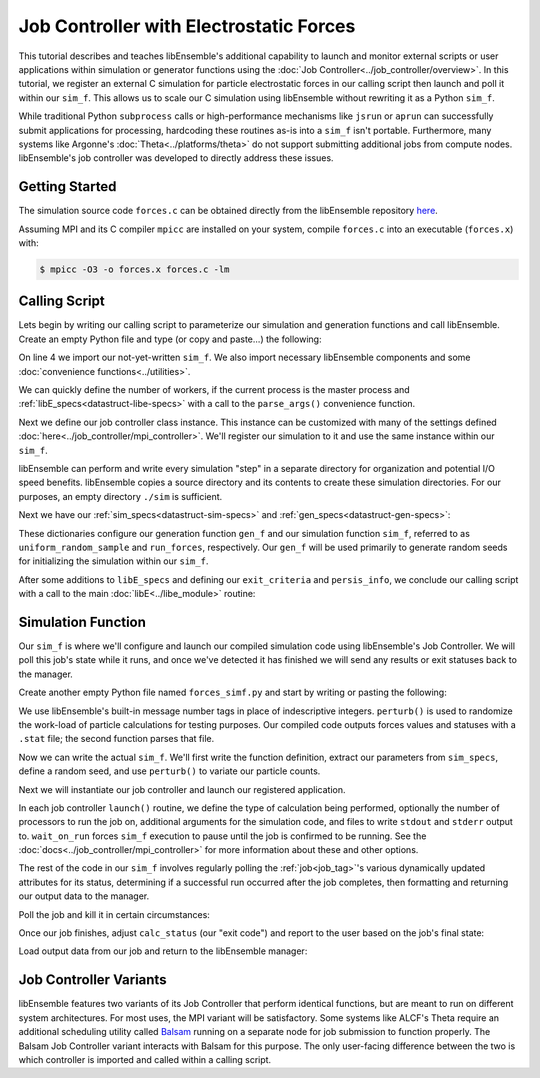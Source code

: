 ========================================
Job Controller with Electrostatic Forces
========================================

This tutorial describes and teaches libEnsemble's additional capability to launch
and monitor external scripts or user applications within simulation or generator
functions using the :doc:`Job Controller<../job_controller/overview>`. In this tutorial,
we register an external C simulation for particle electrostatic forces in
our calling script then launch and poll it within our ``sim_f``. This allows us
to scale our C simulation using libEnsemble without rewriting it as a Python
``sim_f``.

While traditional Python ``subprocess`` calls or high-performance
mechanisms like ``jsrun`` or ``aprun`` can successfully submit applications for
processing, hardcoding these routines as-is into a ``sim_f`` isn't portable.
Furthermore, many systems like Argonne's :doc:`Theta<../platforms/theta>` do not
support submitting additional jobs from compute nodes. libEnsemble's job
controller was developed to directly address these issues.

Getting Started
---------------

The simulation source code ``forces.c`` can be obtained directly from the
libEnsemble repository here_.

Assuming MPI and its C compiler ``mpicc`` are installed on your system, compile
``forces.c`` into an executable (``forces.x``) with:

.. code-block:: bash

    $ mpicc -O3 -o forces.x forces.c -lm

Calling Script
--------------

Lets begin by writing our calling script to parameterize our simulation and
generation functions and call libEnsemble. Create an empty Python file and type
(or copy and paste...) the following:

.. code-block:: python
    :linenos:
    :emphasize-lines: 22

    #!/usr/bin/env python
    import os
    import numpy as np
    from forces_simf import run_forces  # Sim func from current dir

    from libensemble.libE import libE
    from libensemble.gen_funcs.sampling import uniform_random_sample
    from libensemble.utils import parse_args, add_unique_random_streams
    from libensemble.mpi_controller import MPIJobController

    nworkers, is_master, libE_specs, _ = parse_args()  # Convenience function

    # Create job_controller and register sim to it
    jobctrl = MPIJobController()  # Use auto_resources=False to oversubscribe

    # Create empty simulation input directory
    if not os.path.isdir('./sim'):
        os.mkdir('./sim')

    # Register simulation executable with job controller
    sim_app = os.path.join(os.getcwd(), 'forces.x')
    jobctrl.register_calc(full_path=sim_app, calc_type='sim')

On line 4 we import our not-yet-written ``sim_f``. We also import necessary
libEnsemble components and some :doc:`convenience functions<../utilities>`.

We can quickly define the number of workers, if the current process is the master
process and :ref:`libE_specs<datastruct-libe-specs>` with a call to the
``parse_args()`` convenience function.

Next we define our job controller class instance. This instance can be customized
with many of the settings defined :doc:`here<../job_controller/mpi_controller>`.
We'll register our simulation to it and use the same instance within our ``sim_f``.

libEnsemble can perform and write every simulation "step" in a separate directory
for organization and potential I/O speed benefits. libEnsemble copies a source
directory and its contents to create these simulation directories.
For our purposes, an empty directory ``./sim`` is sufficient.

Next we have our :ref:`sim_specs<datastruct-sim-specs>` and
:ref:`gen_specs<datastruct-gen-specs>`:

.. code-block:: python
    :linenos:

    # State the sim_f, its arguments, output, and parameters (and their sizes)
    sim_specs = {'sim_f': run_forces,         # sim_f, imported above
                 'in': ['x'],                 # Name of input for sim_f
                 'out': [('energy', float)],  # Name, type of output from sim_f
                 'user': {'simdir_basename': 'forces',  # User parameters for sim_f
                          'cores': 2,
                          'sim_particles': 1e3,
                          'sim_timesteps': 5,
                          'sim_kill_minutes': 10.0,
                          'particle_variance': 0.2,
                          'kill_rate': 0.5}
                 }

    # State the gen_f, its arguments, output, and necessary parameters.
    gen_specs = {'gen_f': uniform_random_sample,  # Generator function
                 'in': ['sim_id'],                # Generator input
                 'out': [('x', float, (1,))],     # Name, type and size of data from gen_f
                 'user': {'lb': np.array([0]),            # User parameters for gen_f
                          'ub': np.array([32767]),
                          'gen_batch_size': 1000,
                          'batch_mode': True,
                          'num_active_gens': 1,
                          }
                 }

These dictionaries configure our generation function ``gen_f`` and our simulation
function ``sim_f``, referred to as ``uniform_random_sample`` and ``run_forces``,
respectively. Our ``gen_f`` will be used primarily to generate random seeds for
initializing the simulation within our ``sim_f``.

After some additions to ``libE_specs`` and defining our ``exit_criteria`` and
``persis_info``, we conclude our calling script with a call to the main
:doc:`libE<../libe_module>` routine:

 .. code-block:: python
    :linenos:

    libE_specs['save_every_k_gens'] = 1000  # Save every K steps
    libE_specs['sim_input_dir'] = './sim'         # Sim dir to be copied for each worker

    exit_criteria = {'sim_max': 8}

    persis_info = add_unique_random_streams({}, nworkers + 1)

    H, persis_info, flag = libE(sim_specs, gen_specs, exit_criteria,
                                persis_info=persis_info, libE_specs=libE_specs)

Simulation Function
-------------------

Our ``sim_f`` is where we'll configure and launch our compiled simulation
code using libEnsemble's Job Controller. We will poll this job's state while it runs,
and once we've detected it has finished we will send any results or exit statuses
back to the manager.

Create another empty Python file named ``forces_simf.py`` and start by writing
or pasting the following:

.. code-block:: python
    :linenos:

    import os
    import time
    import numpy as np

    from libensemble.controller import JobController
    from libensemble.message_numbers import WORKER_DONE, WORKER_KILL, JOB_FAILED

    MAX_SEED = 32767

    def perturb(particles, seed, max_fraction):
        """Modify particle count"""
        seed_fraction = seed/MAX_SEED
        max_delta = particles * max_fraction
        delta = seed_fraction * max_delta
        delta = delta - max_delta/2  # translate so -/+
        new_particles = particles + delta
        return int(new_particles)


    def read_last_line(filepath):
        """Read last line of statfile"""
        try:
            with open(filepath, 'rb') as fh:
                line = fh.readlines()[-1].decode().rstrip()
        except Exception:
            line = ""  # In case file is empty or not yet created
        return line

We use libEnsemble's built-in message number tags in place of indescriptive
integers. ``perturb()`` is used to randomize the work-load of particle calculations
for testing purposes. Our compiled code outputs forces values and statuses with
a ``.stat`` file; the second function parses that file.

Now we can write the actual ``sim_f``. We'll first write the function definition,
extract our parameters from ``sim_specs``, define a random seed, and use
``perturb()`` to variate our particle counts.

.. code-block:: python
    :linenos:

    def run_forces(H, persis_info, sim_specs, libE_info):
        calc_status = 0

        x = H['x']
        sim_particles = sim_specs['user']['sim_particles']
        sim_timesteps = sim_specs['user']['sim_timesteps']
        time_limit = sim_specs['user']['sim_kill_minutes'] * 60.0

        cores = sim_specs['user'].get('cores', None)
        kill_rate = sim_specs['user'].get('kill_rate', 0)
        particle_variance = sim_specs['user'].get('particle_variance', 0)

        seed = int(np.rint(x[0][0]))

        # To give a random variance of work-load
        sim_particles = perturb(sim_particles, seed, particle_variance)

Next we will instantiate our job controller and launch our registered application.

.. code-block:: python
    :linenos:
    :emphasize-lines: 2,9,10,12,13

        # Use pre-defined job controller object
        jobctl = JobController.controller

        # Arguments for our registered simulation
        args = str(int(sim_particles)) + ' ' + str(sim_timesteps) + ' ' + str(seed) + ' ' + str(kill_rate)

        # Launch our simulation using the job controller
        if cores:
            job = jobctl.launch(calc_type='sim', num_procs=cores, app_args=args,
                                stdout='out.txt', stderr='err.txt', wait_on_run=True)
        else:
            job = jobctl.launch(calc_type='sim', app_args=args, stdout='out.txt',
                                stderr='err.txt', wait_on_run=True)

In each job controller ``launch()`` routine, we define the type of calculation being
performed, optionally the number of processors to run the job on, additional
arguments for the simulation code, and files to write ``stdout`` and ``stderr``
output to. ``wait_on_run`` forces ``sim_f`` execution to pause until the job
is confirmed to be running. See the :doc:`docs<../job_controller/mpi_controller>`
for more information about these and other options.

The rest of the code in our ``sim_f`` involves regularly polling the :ref:`job<job_tag>`'s
various dynamically updated attributes for its status, determining if a successful
run occurred after the job completes, then formatting and returning our output data
to the manager.

Poll the job and kill it in certain circumstances:

.. code-block:: python
    :linenos:
    :emphasize-lines: 7,10-12,15

        # Stat file to check for bad runs
        statfile = 'forces.stat'
        filepath = os.path.join(job.workdir, statfile)
        line = None

        poll_interval = 1
        while not job.finished :
            line = read_last_line(filepath)  # Parse some output from the job
            if line == "kill":
                job.kill()
            elif job.runtime > time_limit:
                job.kill()
            else:
                time.sleep(poll_interval)
                job.poll()                   # updates the job's attributes

Once our job finishes, adjust ``calc_status`` (our "exit code") and report to the
user based on the job's final state:

.. code-block:: python
    :linenos:
    :emphasize-lines: 1-3,7,8,10,11,14

        if job.finished:
            if job.state == 'FINISHED':
                print("Job {} completed".format(job.name))
                calc_status = WORKER_DONE
                if read_last_line(filepath) == "kill":
                    print("Warning: Job complete but marked bad (kill flag in forces.stat)")
            elif job.state == 'FAILED':
                print("Warning: Job {} failed: Error code {}".format(job.name, job.errcode))
                calc_status = JOB_FAILED
            elif job.state == 'USER_KILLED':
                print("Warning: Job {} has been killed".format(job.name))
                calc_status = WORKER_KILL
            else:
                print("Warning: Job {} in unknown state {}. Error code {}".format(job.name, job.state, job.errcode))

Load output data from our job and return to the libEnsemble manager:

.. code-block:: python
    :linenos:

        time.sleep(0.2) # Small buffer to guarantee data has been written
        try:
            data = np.loadtxt(filepath)
            final_energy = data[-1]
        except Exception:
            final_energy = np.nan

        outspecs = sim_specs['out']
        output = np.zeros(1, dtype=outspecs)
        output['energy'][0] = final_energy

        return output, persis_info, calc_status

Job Controller Variants
-----------------------

libEnsemble features two variants of its Job Controller that perform identical
functions, but are meant to run on different system architectures. For most uses,
the MPI variant will be satisfactory. Some systems like ALCF's Theta require an
additional scheduling utility called Balsam_ running on a separate node
for job submission to function properly. The Balsam Job Controller variant interacts
with Balsam for this purpose. The only user-facing difference between the two is
which controller is imported and called within a calling script.


.. _here: https://raw.githubusercontent.com/Libensemble/libensemble/master/libensemble/tests/scaling_tests/forces/forces.c
.. _Balsam: https://balsam.readthedocs.io/en/latest/
